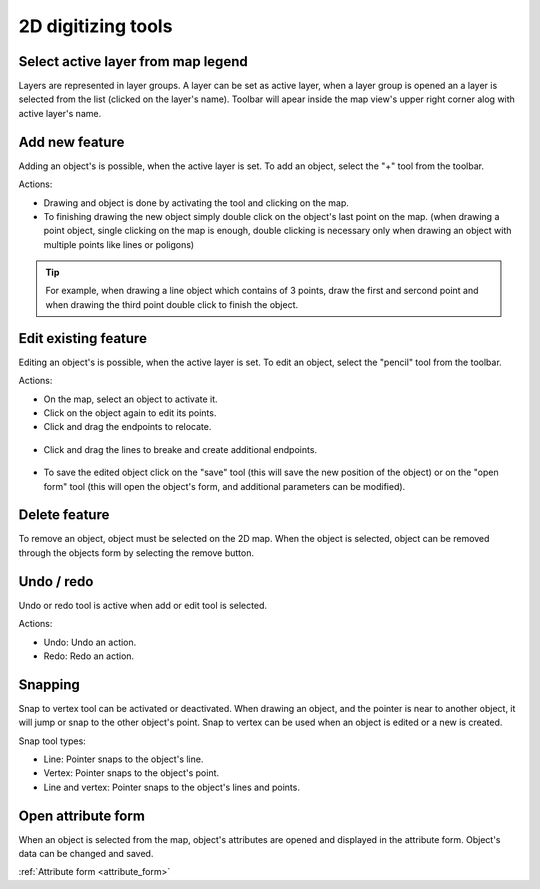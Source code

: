 2D digitizing tools
====================

Select active layer from map legend
-----------------------------------

Layers are represented in layer groups. A layer can be set as active layer, when a layer group is opened an a layer is selected from the list (clicked on the layer's name). Toolbar will apear inside the map view's upper right corner alog with active layer's name.

.. figure:: images/2d_digitalization_layergroups.png
    :name: latey groups
    :align: center
    :width: 10cm


Add new feature
---------------

Adding an object's is possible, when the active layer is set. To add an object, select the "+" tool from the toolbar.

Actions:

* Drawing and object is done by activating the tool and clicking on the map.
* To finishing drawing the new object simply double click on the object's last point on the map. (when drawing a point object, single clicking on the map is enough, double clicking is necessary only when drawing an object with multiple points like lines or poligons)

.. tip:: For example, when drawing a line object which contains of 3 points, draw the first and sercond point and when drawing the third point double click to finish the object.

Edit existing feature
---------------------

Editing an object's is possible, when the active layer is set. To edit an object, select the "pencil" tool from the toolbar.

Actions:

* On the map, select an object to activate it.
* Click on the object again to edit its points.
* Click and drag the endpoints to relocate.

.. figure:: images/2d_digitalization_editlinepoint.png
    :name: edit line end point
    :align: center
    :width: 5cm

* Click and drag the lines to breake and create additional endpoints.

.. figure:: images/2d_digitalization_editlinepoints.png
    :name: edit multiple points
    :align: center
    :width: 5cm

* To save the edited object click on the "save" tool (this will save the new position of the object) or on the "open form" tool (this will open the object's form, and additional parameters can be modified).

Delete feature
--------------

To remove an object, object must be selected on the 2D map. When the object is selected, object can be removed through the objects form by selecting the remove button.

Undo / redo
-----------

Undo or redo tool is active when add or edit tool is selected.

Actions:

* Undo: Undo an action.
* Redo: Redo an action.

Snapping
---------

Snap to vertex tool can be activated or deactivated. When drawing an object, and the pointer is near to another object, it will jump or snap to the other object's point. Snap to vertex can be used when an object is edited or a new is created.

Snap tool types:

* Line: Pointer snaps to the object's line.
* Vertex: Pointer snaps to the object's point.
* Line and vertex: Pointer snaps to the object's lines and points.

Open attribute form
-------------------

When an object is selected from the map, object's attributes are opened and displayed in the attribute form. Object's data can be changed and saved.

:ref:`Attribute form <attribute_form>`